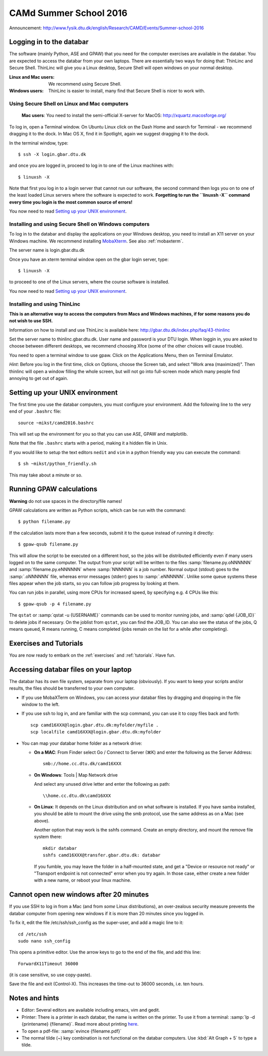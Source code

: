 .. _summerschool16:

=======================
CAMd Summer School 2016
=======================

Announcement:
http://www.fysik.dtu.dk/english/Research/CAMD/Events/Summer-school-2016

.. highlight:: bash


Logging in to the databar
=========================

The software (mainly Python, ASE and GPAW) that you need for the
computer exercises are available in the databar.  You are expected to
access the databar from your own laptops.  There are essentially two
ways for doing that: ThinLinc and Secure Shell.  ThinLinc will give
you a Linux desktop, Secure Shell will open windows on your normal
desktop.

:Linux and Mac users:
  We recommend using Secure Shell.

:Windows users:
  ThinLinc is easier to install, many find that Secure Shell is nicer
  to work with.


Using Secure Shell on Linux and Mac computers
---------------------------------------------

..

  **Mac users**: You need to install the semi-official X-server for
  MacOS: http://xquartz.macosforge.org/

To log in, open a Terminal window.  On Ubuntu Linux click on the Dash Home
and search for Terminal - we recommend dragging it to the dock.  In Mac OS X,
find it in Spotlight, again we suggest dragging it to the dock.

In the terminal window, type::

    $ ssh -X login.gbar.dtu.dk

and once you are logged in, proceed to log in to one of the Linux machines
with::

    $ linuxsh -X

Note that first you log in to a login server that cannot run our
software, the second command then logs you on to one of the least
loaded Linux servers where the software is expected to
work. **Forgetting to run the ``linuxsh -X`` command every time you
login is the most common source of errors!**

You now need to read `Setting up your UNIX environment`_.


Installing and using Secure Shell on Windows computers
------------------------------------------------------

To log in to the databar and display the applications on your Windows
desktop, you need to install an X11 server on your Windows machine.
We recommend installing `MobaXterm <http://mobaxterm.mobatek.net/>`_.
See also :ref:`mobaxterm`.

The server name is login.gbar.dtu.dk

Once you have an xterm terminal window open on the gbar login server, type::

    $ linuxsh -X

to proceed to one of the Linux servers, where the course software is installed.

You now need to read `Setting up your UNIX environment`_.


Installing and using ThinLinc
-----------------------------

**This is an alternative way to access the computers from Macs and
Windows machines, if for some reasons you do not wish to use SSH.**

Information on how to install and use ThinLinc is available here:
http://gbar.dtu.dk/index.php/faq/43-thinlinc

Set the server name to thinlinc.gbar.dtu.dk. User name and password is
your DTU login.  When loggin in, you are asked to choose between
different desktops, we recommend choosing Xfce (some of the other
choices will cause trouble).

You need to open a terminal window to use gpaw.  Click on the
Applications Menu, then on Terminal Emulator.

*Hint*: Before you log in the first time, click on Options, choose the
Screen tab, and select "Work area (maximized)".  Then thinlinc will
open a window filling the whole screen, but will not go into
full-screen mode which many people find annoying to get out of again.


Setting up your UNIX environment
================================

The first time you use the databar computers, you must configure your
environment.  Add the following line to the very end of your
``.bashrc`` file::

    source ~mikst/camd2016.bashrc


This will set up the environment for you so that you can use ASE, GPAW and
matplotlib.

Note that the file ``.bashrc`` starts with a period, making it a hidden file in Unix.

If you would like to setup the text editors ``nedit`` and ``vim`` in a python
friendly way you can execute the command::

    $ sh ~mikst/python_friendly.sh

This may take about a minute or so.


Running GPAW calculations
=========================

**Warning** do not use spaces in the directory/file names!

GPAW calculations are written as Python scripts, which can be run with
the command::

    $ python filename.py

If the calculation lasts more than a few seconds, submit it to the
queue instead of running it directly::

    $ gpaw-qsub filename.py

This will allow the script to be executed on a different host, so the
jobs will be distributed efficiently even if many users logged on to
the same computer.  The output from your script will be written to the
files :samp:`filename.py.oNNNNNN` and :samp:`filename.py.eNNNNNN`
where :samp:`NNNNNN` is a job number.  Normal output (stdout) goes to
the :samp:`.oNNNNNN` file, whereas error messages (stderr) goes to
:samp:`.eNNNNNN`.  Unlike some queue systems these files appear when
the job starts, so you can follow job progress by looking at them.

You can run jobs in parallel, using more CPUs for
increased speed, by specifying e.g. 4 CPUs like this::

    $ gpaw-qsub -p 4 filename.py

The ``qstat`` or :samp:`qstat -u {USERNAME}` commands can be used to
monitor running jobs, and :samp:`qdel {JOB_ID}` to delete jobs if
necessary.  On the joblist from ``qstat``, you can find the JOB_ID.
You can also see the status of the jobs, Q means queued, R means
running, C means completed (jobs remain on the list for a while after
completing).


Exercises and Tutorials
=======================

You are now ready to embark on the :ref:`exercises` and :ref:`tutorials`.
Have fun.


Accessing databar files on your laptop
======================================

The databar has its own file system, separate from your laptop
(obviously).  If you want to keep your scripts and/or results, the
files should be transferred to your own computer.

* If you use MobaXTerm on Windows, you can access your databar files
  by dragging and dropping in the file window to the left.

* If you use ssh to log in, and are familiar with the scp command, you
  can use it to copy files back and forth::

    scp camd16XXX@login.gbar.dtu.dk:myfolder/myfile .
    scp localfile camd16XXX@login.gbar.dtu.dk:myfolder

* You can map your databar home folder as a network drive:

  - **On a MAC**: From Finder select Go / Connect to Server (⌘K) and
    enter the following as the Server Address::

      smb://home.cc.dtu.dk/camd16XXX

  - **On Windows**: Tools | Map Network drive

    And select any unused drive letter and enter the following as path::

      \\home.cc.dtu.dk\camd16XXX

  - **On Linux**: It depends on the Linux distribution and on what
    software is installed.  If you have samba installed, you should be
    able to mount the drive using the smb protocol, use the same
    address as on a Mac (see above).

    Another option that may work is the sshfs command. Create an empty
    directory, and mount the remove file system there::

      mkdir databar
      sshfs camd16XXX@transfer.gbar.dtu.dk: databar

    If you fumble, you may leave the folder in a half-mounted state,
    and get a "Device or resource not ready" or "Transport endpoint is
    not connected" error when you try again.  In those case, either create a new folder
    with a new name, or reboot your linux machine.

Cannot open new windows after 20 minutes
========================================

If you use SSH to log in from a Mac (and from *some* Linux
distributions), an over-zealous security measure prevents the databar
computer from opening new windows if it is more than 20 minutes since
you logged in.

To fix it, edit the file /etc/ssh/ssh_config as the super-user, and
add a magic line to it::

  cd /etc/ssh
  sudo nano ssh_config

This opens a primitive editor.  Use the arrow keys to go to the end of
the file, and add this line::

  ForwardX11Timeout 36000

(it is case sensitive, so use copy-paste).

Save the file and exit (Control-X).  This increases the time-out to 36000 seconds, i.e. ten hours.


Notes and hints
===============

* Editor: Several editors are available including emacs, vim and gedit.

* Printer: There is a printer in each databar, the name is written on
  the printer. To use it from a terminal: :samp:`lp -d {printename}
  {filename}`.  Read more about printing `here
  <http://www.gbar.dtu.dk/wiki/Printing>`_.

* To open a pdf-file: :samp:`evince {filename.pdf}`

* The normal tilde (~) key combination is not functional on the
  databar computers.  Use :kbd:`Alt Graph + 5` to type a tilde.

.. * How to `use USB sticks <http://www.gbar.dtu.dk/wiki/USB_Access>`_.
